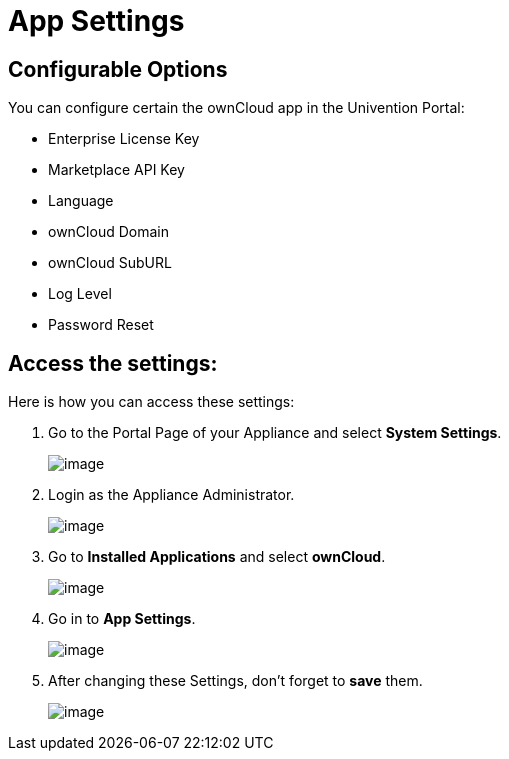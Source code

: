 = App Settings

== Configurable Options

You can configure certain the ownCloud app in the Univention Portal:

* Enterprise License Key
* Marketplace API Key
* Language
* ownCloud Domain
* ownCloud SubURL
* Log Level
* Password Reset


== Access the settings:

Here is how you can access these settings:

. Go to the Portal Page of your Appliance and select **System Settings**.
+
image:appliance/app-settings/1.png[image]
+
. Login as the Appliance Administrator.
+
image:appliance/app-settings/2.png[image]
+
. Go to **Installed Applications** and select **ownCloud**.
+
image:appliance/app-settings/4.png[image]
+
. Go in to **App Settings**.
+
image:appliance/app-settings/5.png[image]
+
. After changing these Settings, don't forget to **save** them.
+
image:appliance/app-settings/6.png[image]
